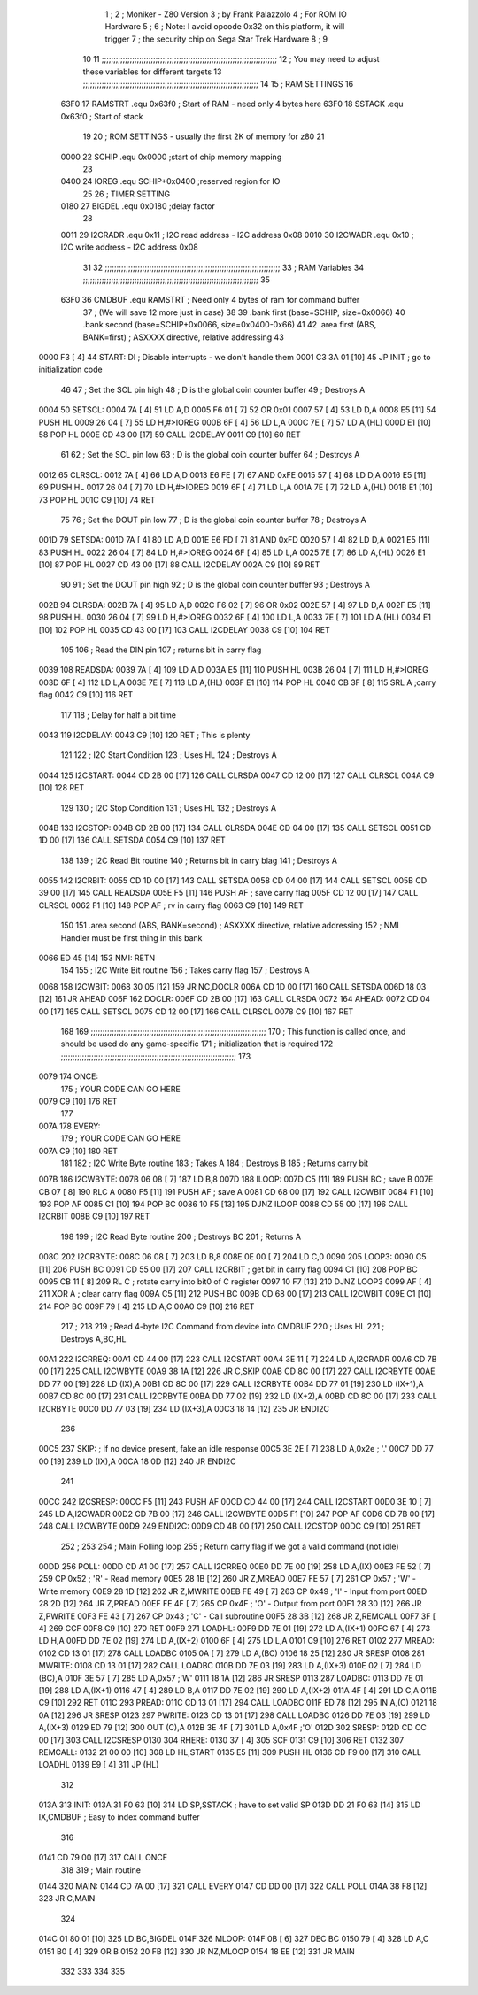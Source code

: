                               1 ;
                              2 ; Moniker - Z80 Version
                              3 ; by Frank Palazzolo
                              4 ; For ROM IO Hardware
                              5 ;
                              6 ; Note: I avoid opcode 0x32 on this platform, it will trigger
                              7 ;       the security chip on Sega Star Trek Hardware
                              8 ;
                              9 
                             10         
                             11 ;;;;;;;;;;;;;;;;;;;;;;;;;;;;;;;;;;;;;;;;;;;;;;;;;;;;;;;;;;;;;;;;;;;;;;;;;;;
                             12 ; You may need to adjust these variables for different targets
                             13 ;;;;;;;;;;;;;;;;;;;;;;;;;;;;;;;;;;;;;;;;;;;;;;;;;;;;;;;;;;;;;;;;;;;;;;;;;;;
                             14 
                             15 ; RAM SETTINGS
                             16 
                     63F0    17 RAMSTRT .equ    0x63f0      ; Start of RAM - need only 4 bytes here
                     63F0    18 SSTACK  .equ    0x63f0      ; Start of stack
                             19 
                             20 ; ROM SETTINGS - usually the first 2K of memory for z80
                             21 
                     0000    22 SCHIP   .equ    0x0000          ;start of chip memory mapping
                             23 
                     0400    24 IOREG   .equ	SCHIP+0x0400    ;reserved region for IO
                             25 
                             26 ; TIMER SETTING
                     0180    27 BIGDEL  .equ    0x0180      ;delay factor
                             28 
                     0011    29 I2CRADR .equ    0x11        ; I2C read address  - I2C address 0x08
                     0010    30 I2CWADR .equ    0x10        ; I2C write address - I2C address 0x08
                             31 
                             32 ;;;;;;;;;;;;;;;;;;;;;;;;;;;;;;;;;;;;;;;;;;;;;;;;;;;;;;;;;;;;;;;;;;;;;;;;;;;
                             33 ; RAM Variables	
                             34 ;;;;;;;;;;;;;;;;;;;;;;;;;;;;;;;;;;;;;;;;;;;;;;;;;;;;;;;;;;;;;;;;;;;;;;;;;;;
                             35 
                     63F0    36 CMDBUF  .equ    RAMSTRT         ; Need only 4 bytes of ram for command buffer
                             37                                 ; (We will save 12 more just in case)
                             38 
                             39         .bank   first   (base=SCHIP, size=0x0066)
                             40         .bank   second  (base=SCHIP+0x0066, size=0x0400-0x66)
                             41 
                             42         .area   first   (ABS, BANK=first)   ; ASXXXX directive, relative addressing
                             43     
   0000 F3            [ 4]   44 START:  DI                  ; Disable interrupts - we don't handle them
   0001 C3 3A 01      [10]   45         JP      INIT        ; go to initialization code
                             46     
                             47 ; Set the SCL pin high
                             48 ; D is the global coin counter buffer
                             49 ; Destroys A
   0004                      50 SETSCL:
   0004 7A            [ 4]   51         LD      A,D
   0005 F6 01         [ 7]   52         OR      0x01
   0007 57            [ 4]   53         LD      D,A
   0008 E5            [11]   54         PUSH    HL
   0009 26 04         [ 7]   55         LD      H,#>IOREG
   000B 6F            [ 4]   56         LD      L,A
   000C 7E            [ 7]   57         LD      A,(HL)
   000D E1            [10]   58         POP     HL
   000E CD 43 00      [17]   59         CALL    I2CDELAY
   0011 C9            [10]   60         RET
                             61     
                             62 ; Set the SCL pin low
                             63 ; D is the global coin counter buffer
                             64 ; Destroys A
   0012                      65 CLRSCL:
   0012 7A            [ 4]   66         LD      A,D
   0013 E6 FE         [ 7]   67         AND     0xFE
   0015 57            [ 4]   68         LD      D,A
   0016 E5            [11]   69         PUSH    HL
   0017 26 04         [ 7]   70         LD      H,#>IOREG
   0019 6F            [ 4]   71         LD      L,A
   001A 7E            [ 7]   72         LD      A,(HL)
   001B E1            [10]   73         POP     HL
   001C C9            [10]   74         RET
                             75 
                             76 ; Set the DOUT pin low
                             77 ; D is the global coin counter buffer
                             78 ; Destroys A 
   001D                      79 SETSDA:
   001D 7A            [ 4]   80         LD      A,D
   001E E6 FD         [ 7]   81         AND     0xFD
   0020 57            [ 4]   82         LD      D,A
   0021 E5            [11]   83         PUSH    HL
   0022 26 04         [ 7]   84         LD      H,#>IOREG
   0024 6F            [ 4]   85         LD      L,A
   0025 7E            [ 7]   86         LD      A,(HL)
   0026 E1            [10]   87         POP     HL
   0027 CD 43 00      [17]   88         CALL    I2CDELAY
   002A C9            [10]   89         RET
                             90 
                             91 ; Set the DOUT pin high
                             92 ; D is the global coin counter buffer
                             93 ; Destroys A  
   002B                      94 CLRSDA:
   002B 7A            [ 4]   95         LD      A,D
   002C F6 02         [ 7]   96         OR      0x02
   002E 57            [ 4]   97         LD      D,A
   002F E5            [11]   98         PUSH    HL
   0030 26 04         [ 7]   99         LD      H,#>IOREG
   0032 6F            [ 4]  100         LD      L,A
   0033 7E            [ 7]  101         LD      A,(HL)
   0034 E1            [10]  102         POP     HL
   0035 CD 43 00      [17]  103         CALL    I2CDELAY
   0038 C9            [10]  104         RET
                            105 
                            106 ; Read the DIN pin 
                            107 ; returns bit in carry flag    
   0039                     108 READSDA:
   0039 7A            [ 4]  109         LD      A,D
   003A E5            [11]  110         PUSH    HL
   003B 26 04         [ 7]  111         LD      H,#>IOREG
   003D 6F            [ 4]  112         LD      L,A
   003E 7E            [ 7]  113         LD      A,(HL)
   003F E1            [10]  114         POP     HL
   0040 CB 3F         [ 8]  115         SRL     A           ;carry flag
   0042 C9            [10]  116         RET
                            117     
                            118 ; Delay for half a bit time
   0043                     119 I2CDELAY:
   0043 C9            [10]  120         RET     ; This is plenty
                            121 
                            122 ; I2C Start Condition
                            123 ; Uses HL
                            124 ; Destroys A
   0044                     125 I2CSTART:
   0044 CD 2B 00      [17]  126         CALL    CLRSDA      
   0047 CD 12 00      [17]  127         CALL    CLRSCL
   004A C9            [10]  128         RET
                            129 
                            130 ; I2C Stop Condition
                            131 ; Uses HL
                            132 ; Destroys A
   004B                     133 I2CSTOP:
   004B CD 2B 00      [17]  134         CALL    CLRSDA
   004E CD 04 00      [17]  135         CALL    SETSCL
   0051 CD 1D 00      [17]  136         CALL    SETSDA
   0054 C9            [10]  137         RET
                            138 
                            139 ; I2C Read Bit routine
                            140 ; Returns bit in carry blag
                            141 ; Destroys A
   0055                     142 I2CRBIT:
   0055 CD 1D 00      [17]  143         CALL    SETSDA
   0058 CD 04 00      [17]  144         CALL    SETSCL
   005B CD 39 00      [17]  145         CALL    READSDA
   005E F5            [11]  146         PUSH    AF          ; save carry flag
   005F CD 12 00      [17]  147         CALL    CLRSCL
   0062 F1            [10]  148         POP     AF          ; rv in carry flag
   0063 C9            [10]  149         RET
                            150 
                            151          .area   second   (ABS, BANK=second)   ; ASXXXX directive, relative addressing
                            152 ; NMI Handler must be first thing in this bank
   0066 ED 45         [14]  153 NMI:    RETN
                            154 
                            155 ; I2C Write Bit routine
                            156 ; Takes carry flag
                            157 ; Destroys A
   0068                     158 I2CWBIT:
   0068 30 05         [12]  159         JR      NC,DOCLR
   006A CD 1D 00      [17]  160         CALL    SETSDA
   006D 18 03         [12]  161         JR      AHEAD
   006F                     162 DOCLR:
   006F CD 2B 00      [17]  163         CALL    CLRSDA
   0072                     164 AHEAD:
   0072 CD 04 00      [17]  165         CALL    SETSCL
   0075 CD 12 00      [17]  166         CALL    CLRSCL
   0078 C9            [10]  167         RET
                            168 
                            169 ;;;;;;;;;;;;;;;;;;;;;;;;;;;;;;;;;;;;;;;;;;;;;;;;;;;;;;;;;;;;;;;;;;;;;;;;;;;
                            170 ; This function is called once, and should be used do any game-specific
                            171 ; initialization that is required
                            172 ;;;;;;;;;;;;;;;;;;;;;;;;;;;;;;;;;;;;;;;;;;;;;;;;;;;;;;;;;;;;;;;;;;;;;;;;;;;
                            173 
   0079                     174 ONCE:   
                            175 ;       YOUR CODE CAN GO HERE
   0079 C9            [10]  176         RET
                            177 
   007A                     178 EVERY:  
                            179 ;       YOUR CODE CAN GO HERE
   007A C9            [10]  180         RET
                            181 
                            182 ; I2C Write Byte routine
                            183 ; Takes A
                            184 ; Destroys B
                            185 ; Returns carry bit
   007B                     186 I2CWBYTE:
   007B 06 08         [ 7]  187         LD      B,8
   007D                     188 ILOOP:
   007D C5            [11]  189         PUSH    BC          ; save B
   007E CB 07         [ 8]  190         RLC     A    
   0080 F5            [11]  191         PUSH    AF          ; save A
   0081 CD 68 00      [17]  192         CALL    I2CWBIT
   0084 F1            [10]  193         POP     AF
   0085 C1            [10]  194         POP     BC
   0086 10 F5         [13]  195         DJNZ    ILOOP
   0088 CD 55 00      [17]  196         CALL    I2CRBIT
   008B C9            [10]  197         RET
                            198 
                            199 ; I2C Read Byte routine
                            200 ; Destroys BC
                            201 ; Returns A
   008C                     202 I2CRBYTE:
   008C 06 08         [ 7]  203         LD      B,8
   008E 0E 00         [ 7]  204         LD      C,0
   0090                     205 LOOP3:
   0090 C5            [11]  206         PUSH    BC
   0091 CD 55 00      [17]  207         CALL    I2CRBIT     ; get bit in carry flag
   0094 C1            [10]  208         POP     BC
   0095 CB 11         [ 8]  209         RL      C           ; rotate carry into bit0 of C register
   0097 10 F7         [13]  210         DJNZ    LOOP3
   0099 AF            [ 4]  211         XOR     A           ; clear carry flag              
   009A C5            [11]  212         PUSH    BC
   009B CD 68 00      [17]  213         CALL    I2CWBIT
   009E C1            [10]  214         POP     BC
   009F 79            [ 4]  215         LD      A,C
   00A0 C9            [10]  216         RET
                            217 ;
                            218 
                            219 ; Read 4-byte I2C Command from device into CMDBUF
                            220 ; Uses HL
                            221 ; Destroys A,BC,HL
   00A1                     222 I2CRREQ:
   00A1 CD 44 00      [17]  223         CALL    I2CSTART
   00A4 3E 11         [ 7]  224         LD      A,I2CRADR
   00A6 CD 7B 00      [17]  225         CALL    I2CWBYTE
   00A9 38 1A         [12]  226         JR      C,SKIP
   00AB CD 8C 00      [17]  227         CALL    I2CRBYTE
   00AE DD 77 00      [19]  228         LD      (IX),A
   00B1 CD 8C 00      [17]  229         CALL    I2CRBYTE
   00B4 DD 77 01      [19]  230         LD      (IX+1),A  
   00B7 CD 8C 00      [17]  231         CALL    I2CRBYTE
   00BA DD 77 02      [19]  232         LD      (IX+2),A
   00BD CD 8C 00      [17]  233         CALL    I2CRBYTE
   00C0 DD 77 03      [19]  234         LD      (IX+3),A
   00C3 18 14         [12]  235         JR      ENDI2C
                            236     
   00C5                     237 SKIP:                       ; If no device present, fake an idle response
   00C5 3E 2E         [ 7]  238         LD      A,0x2e  ; '.'
   00C7 DD 77 00      [19]  239         LD      (IX),A
   00CA 18 0D         [12]  240         JR      ENDI2C
                            241 
   00CC                     242 I2CSRESP:
   00CC F5            [11]  243         PUSH    AF
   00CD CD 44 00      [17]  244         CALL    I2CSTART
   00D0 3E 10         [ 7]  245         LD      A,I2CWADR
   00D2 CD 7B 00      [17]  246         CALL    I2CWBYTE
   00D5 F1            [10]  247         POP     AF
   00D6 CD 7B 00      [17]  248         CALL    I2CWBYTE
   00D9                     249 ENDI2C:
   00D9 CD 4B 00      [17]  250         CALL    I2CSTOP
   00DC C9            [10]  251         RET
                            252 ;
                            253 
                            254 ; Main Polling loop
                            255 ; Return carry flag if we got a valid command (not idle)
   00DD                     256 POLL:
   00DD CD A1 00      [17]  257         CALL    I2CRREQ
   00E0 DD 7E 00      [19]  258         LD      A,(IX)
   00E3 FE 52         [ 7]  259         CP      0x52    ; 'R' - Read memory
   00E5 28 1B         [12]  260         JR      Z,MREAD
   00E7 FE 57         [ 7]  261         CP      0x57    ; 'W' - Write memory
   00E9 28 1D         [12]  262         JR      Z,MWRITE
   00EB FE 49         [ 7]  263         CP      0x49    ; 'I' - Input from port
   00ED 28 2D         [12]  264         JR      Z,PREAD
   00EF FE 4F         [ 7]  265         CP      0x4F    ; 'O' - Output from port
   00F1 28 30         [12]  266         JR      Z,PWRITE
   00F3 FE 43         [ 7]  267         CP      0x43    ; 'C' - Call subroutine
   00F5 28 3B         [12]  268         JR      Z,REMCALL
   00F7 3F            [ 4]  269         CCF
   00F8 C9            [10]  270         RET
   00F9                     271 LOADHL:
   00F9 DD 7E 01      [19]  272         LD      A,(IX+1)
   00FC 67            [ 4]  273         LD      H,A
   00FD DD 7E 02      [19]  274         LD      A,(IX+2)
   0100 6F            [ 4]  275         LD      L,A
   0101 C9            [10]  276         RET    
   0102                     277 MREAD:
   0102 CD 13 01      [17]  278         CALL    LOADBC
   0105 0A            [ 7]  279         LD      A,(BC)
   0106 18 25         [12]  280         JR      SRESP
   0108                     281 MWRITE:
   0108 CD 13 01      [17]  282         CALL    LOADBC
   010B DD 7E 03      [19]  283         LD      A,(IX+3)
   010E 02            [ 7]  284         LD      (BC),A
   010F 3E 57         [ 7]  285         LD      A,0x57  ;'W'
   0111 18 1A         [12]  286         JR      SRESP
   0113                     287 LOADBC:
   0113 DD 7E 01      [19]  288         LD      A,(IX+1)
   0116 47            [ 4]  289         LD      B,A
   0117 DD 7E 02      [19]  290         LD      A,(IX+2)
   011A 4F            [ 4]  291         LD      C,A
   011B C9            [10]  292         RET
   011C                     293 PREAD:
   011C CD 13 01      [17]  294         CALL    LOADBC
   011F ED 78         [12]  295         IN      A,(C)
   0121 18 0A         [12]  296         JR      SRESP
   0123                     297 PWRITE:
   0123 CD 13 01      [17]  298         CALL    LOADBC
   0126 DD 7E 03      [19]  299         LD      A,(IX+3)
   0129 ED 79         [12]  300         OUT     (C),A
   012B 3E 4F         [ 7]  301         LD      A,0x4F  ;'O'
   012D                     302 SRESP:
   012D CD CC 00      [17]  303         CALL    I2CSRESP
   0130                     304 RHERE:
   0130 37            [ 4]  305         SCF
   0131 C9            [10]  306         RET
   0132                     307 REMCALL:
   0132 21 00 00      [10]  308         LD      HL,START
   0135 E5            [11]  309         PUSH    HL
   0136 CD F9 00      [17]  310         CALL    LOADHL
   0139 E9            [ 4]  311         JP      (HL)
                            312     
   013A                     313 INIT:
   013A 31 F0 63      [10]  314         LD      SP,SSTACK   ; have to set valid SP
   013D DD 21 F0 63   [14]  315         LD      IX,CMDBUF   ; Easy to index command buffer
                            316         
   0141 CD 79 00      [17]  317         CALL    ONCE
                            318 
                            319 ; Main routine
   0144                     320 MAIN:
   0144 CD 7A 00      [17]  321         CALL    EVERY
   0147 CD DD 00      [17]  322         CALL    POLL
   014A 38 F8         [12]  323         JR      C,MAIN
                            324         
   014C 01 80 01      [10]  325         LD      BC,BIGDEL
   014F                     326 MLOOP:
   014F 0B            [ 6]  327         DEC     BC
   0150 79            [ 4]  328         LD      A,C
   0151 B0            [ 4]  329         OR      B
   0152 20 FB         [12]  330         JR      NZ,MLOOP
   0154 18 EE         [12]  331         JR      MAIN
                            332 
                            333 
                            334     
                            335 
